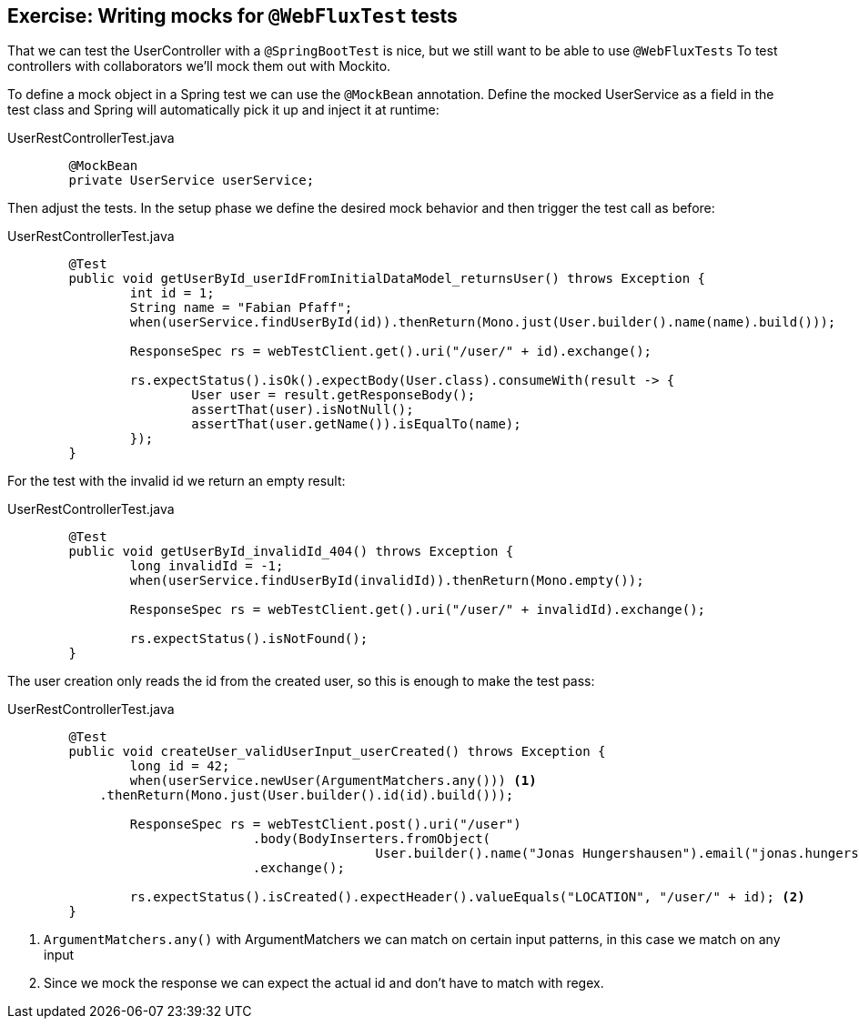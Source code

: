 == Exercise: Writing mocks for `@WebFluxTest` tests

That we can test the UserController with a `@SpringBootTest` is nice, but we still want to be able to use `@WebFluxTests`
To test controllers with collaborators we'll mock them out with Mockito.

To define a mock object in a Spring test we can use the `@MockBean` annotation.
Define the mocked UserService as a field in the test class and Spring will automatically pick it up and inject it at runtime:

[source, java, title='UserRestControllerTest.java']
----
	@MockBean
	private UserService userService;
----

Then adjust the tests.
In the setup phase we define the desired mock behavior and then trigger the test call as before:

[source, java, title='UserRestControllerTest.java']
----
	@Test
	public void getUserById_userIdFromInitialDataModel_returnsUser() throws Exception {
		int id = 1;
		String name = "Fabian Pfaff";
		when(userService.findUserById(id)).thenReturn(Mono.just(User.builder().name(name).build()));

		ResponseSpec rs = webTestClient.get().uri("/user/" + id).exchange();

		rs.expectStatus().isOk().expectBody(User.class).consumeWith(result -> {
			User user = result.getResponseBody();
			assertThat(user).isNotNull();
			assertThat(user.getName()).isEqualTo(name);
		});
	}
----

For the test with the invalid id we return an empty result:

[source, java, title='UserRestControllerTest.java']
----
	@Test
	public void getUserById_invalidId_404() throws Exception {
		long invalidId = -1;
		when(userService.findUserById(invalidId)).thenReturn(Mono.empty());

		ResponseSpec rs = webTestClient.get().uri("/user/" + invalidId).exchange();

		rs.expectStatus().isNotFound();
	}
----

The user creation only reads the id from the created user, so this is enough to make the test pass:

[source, java, title='UserRestControllerTest.java']
----
	@Test
	public void createUser_validUserInput_userCreated() throws Exception {
		long id = 42;
		when(userService.newUser(ArgumentMatchers.any())) <1>
            .thenReturn(Mono.just(User.builder().id(id).build()));

		ResponseSpec rs = webTestClient.post().uri("/user")
				.body(BodyInserters.fromObject(
						User.builder().name("Jonas Hungershausen").email("jonas.hungershausen@vogella.com").build()))
				.exchange();

		rs.expectStatus().isCreated().expectHeader().valueEquals("LOCATION", "/user/" + id); <2>
	}
----

<1> `ArgumentMatchers.any()`  with ArgumentMatchers we can match on certain input patterns, in this case we match on any input
<2> Since we mock the response we can expect the actual id and don't have to match with regex.

